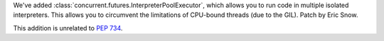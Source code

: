 We've added :class:`concurrent.futures.InterpreterPoolExecutor`, which
allows you to run code in multiple isolated interpreters.  This allows you
to circumvent the limitations of CPU-bound threads (due to the GIL). Patch
by Eric Snow.

This addition is unrelated to :pep:`734`.
